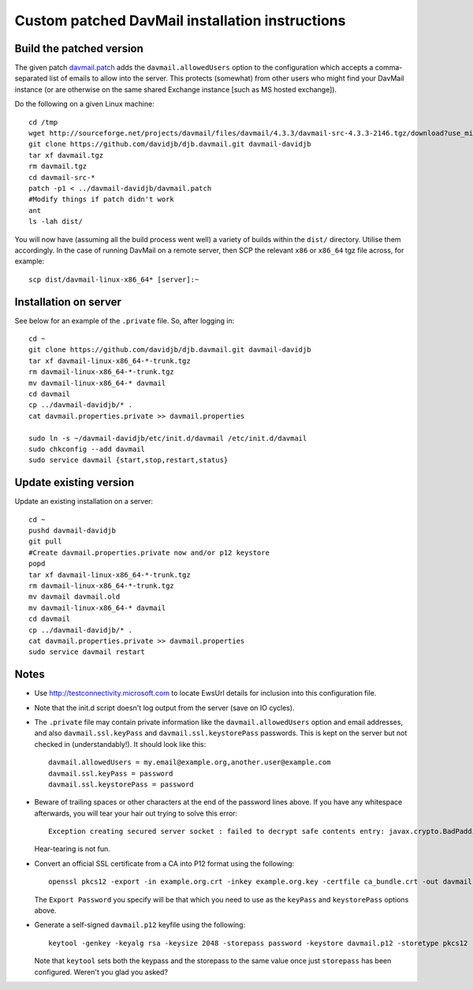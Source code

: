 Custom patched DavMail installation instructions
================================================

Build the patched version
-------------------------

The given patch `davmail.patch
<https://github.com/davidjb/davmail/blob/master/davmail.patch>`_ adds the
``davmail.allowedUsers`` option to the configuration which accepts a
comma-separated list of emails to allow into the server.  This protects
(somewhat) from other users who might find your DavMail instance (or are
otherwise on the same shared Exchange instance [such as MS hosted exchange]).

Do the following on a given Linux machine::

    cd /tmp
    wget http://sourceforge.net/projects/davmail/files/davmail/4.3.3/davmail-src-4.3.3-2146.tgz/download?use_mirror=aarnet -O davmail.tgz
    git clone https://github.com/davidjb/djb.davmail.git davmail-davidjb
    tar xf davmail.tgz
    rm davmail.tgz
    cd davmail-src-*
    patch -p1 < ../davmail-davidjb/davmail.patch
    #Modify things if patch didn't work
    ant
    ls -lah dist/

You will now have (assuming all the build process went well) a variety of
builds within the ``dist/`` directory.  Utilise them accordingly.  In the case
of running DavMail on a remote server, then SCP the relevant ``x86`` or
``x86_64`` tgz file across, for example::

    scp dist/davmail-linux-x86_64* [server]:~

Installation on server
----------------------

See below for an example of the ``.private`` file.  So, after logging in::

    cd ~
    git clone https://github.com/davidjb/djb.davmail.git davmail-davidjb
    tar xf davmail-linux-x86_64-*-trunk.tgz
    rm davmail-linux-x86_64-*-trunk.tgz
    mv davmail-linux-x86_64-* davmail
    cd davmail
    cp ../davmail-davidjb/* .
    cat davmail.properties.private >> davmail.properties

    sudo ln -s ~/davmail-davidjb/etc/init.d/davmail /etc/init.d/davmail
    sudo chkconfig --add davmail
    sudo service davmail {start,stop,restart,status}

Update existing version
-----------------------

Update an existing installation on a server::

    cd ~
    pushd davmail-davidjb
    git pull
    #Create davmail.properties.private now and/or p12 keystore
    popd
    tar xf davmail-linux-x86_64-*-trunk.tgz
    rm davmail-linux-x86_64-*-trunk.tgz
    mv davmail davmail.old
    mv davmail-linux-x86_64-* davmail
    cd davmail
    cp ../davmail-davidjb/* .
    cat davmail.properties.private >> davmail.properties
    sudo service davmail restart

Notes
-----

* Use http://testconnectivity.microsoft.com to locate EwsUrl details for
  inclusion into this configuration file.

* Note that the init.d script doesn't log output from the server (save on IO
  cycles).

* The ``.private`` file may contain private information like the
  ``davmail.allowedUsers`` option and email addresses, and also
  ``davmail.ssl.keyPass`` and ``davmail.ssl.keystorePass`` passwords. This is
  kept on the server but not checked in (understandably!). It should look like
  this::

      davmail.allowedUsers = my.email@example.org,another.user@example.com
      davmail.ssl.keyPass = password
      davmail.ssl.keystorePass = password

* Beware of trailing spaces or other characters at the end of the password
  lines above.  If you have any whitespace afterwards, you will tear your
  hair out trying to solve this error::

     Exception creating secured server socket : failed to decrypt safe contents entry: javax.crypto.BadPaddingException: Given final block not properly padded

  Hear-tearing is not fun.

* Convert an official SSL certificate from a CA into P12 format using the
  following::

      openssl pkcs12 -export -in example.org.crt -inkey example.org.key -certfile ca_bundle.crt -out davmail.p12

  The ``Export Password`` you specify will be that which you need to use
  as the ``keyPass`` and ``keystorePass`` options above.

* Generate a self-signed ``davmail.p12`` keyfile using the following::

      keytool -genkey -keyalg rsa -keysize 2048 -storepass password -keystore davmail.p12 -storetype pkcs12 -validity 3650 -dname cn=davmailhostname.company.com,ou=davmail,o=sf,o=net

  Note that ``keytool`` sets both the keypass and the storepass to the same
  value once just ``storepass`` has been configured.  Weren't you glad you
  asked?

